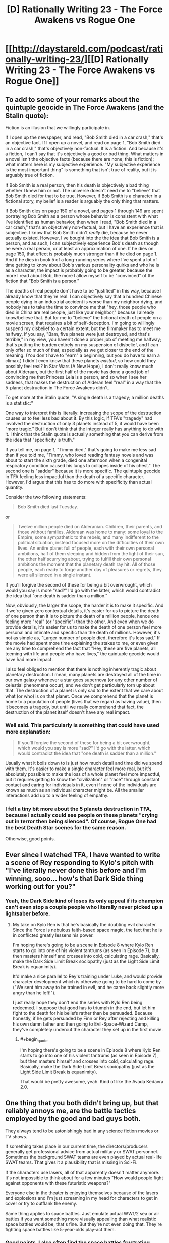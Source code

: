 #+TITLE: [D] Rationally Writing 23 - The Force Awakens vs Rogue One

* [[http://daystareld.com/podcast/rationally-writing-23/][[D] Rationally Writing 23 - The Force Awakens vs Rogue One]]
:PROPERTIES:
:Author: DaystarEld
:Score: 16
:DateUnix: 1486184363.0
:END:

** To add to some of your remarks about the quintuple geocide in The Force Awakens (and the Stalin quote):

Fiction is an illusion that we willingly participate in.

If I open up the newspaper, and read, "Bob Smith died in a car crash," that's an objective fact. If I open up a novel, and read on page 1, "Bob Smith died in a car crash," that's objectively non-factual. It is a fiction. And because it's a fiction, I can't say that it's objectively a good or bad thing. What matters in a novel isn't the objective facts (because there are none; this is fiction); what matters here is my subjective experience. "My subjective experience is the most important thing" is something that isn't true of reality, but it is arguably true of fiction.

If Bob Smith is a real person, then his death is objectively a bad thing whether I knew him or not. The universe doesn't need me to "believe" that Bob Smith died for that to be true. However, if Bob Smith is a character in a fictional story, my belief is a reader is arguably the only thing that matters.

If Bob Smith dies on page 150 of a novel, and pages 1 through 149 are spent portraying Bob Smith as a person whose behavior is consistent with what I've identified as human behavior, then when I read, "Bob Smith died in a car crash," that's an objectively non-factual, but I have an experience that is subjective. I know that Bob Smith didn't /really/ die, because he never actually existed. However, I've bought into the the idea that Bob Smith is a person, and as such, I can subjectively experience Bob's death as though he were a real person, or at least an approximation of one. If he dies on page 150, that effect is probably much stronger than if he died on page 1. And if he dies in book 5 of a long-running series where I've spent a lot of time getting to know about Bob's various personality quirks and who he is as a character, the impact is probably going to be greater, because the more I read about Bob, the more I allow myself to be "convinced" of the fiction that "Bob Smith is a person."

The deaths of real people don't have to be "justified" in this way, because I already know that they're real. I can objectively say that a hundred Chinese people dying in an industrial accident is worse than my neighbor dying, and nobody has to take the time to convince me that "hey, those people who died in China are real people, just like your neighbor," because I already know/believe that. But for me to "believe" the fictional death of people on a movie screen, that requires a bit of self-deception. I'm going to willingly suspend my disbelief to a certain extent, but the filmmaker has to meet me halfway. If you say, "Bam, five planets were just destroyed, and that's terrible," in my view, you haven't done a proper job of meeting me halfway; that's putting the burden entirely on my suspension of disbelief, and I can only offer so much of that, especially as we get closer to the end of the meaning. (You don't have to "earn" a beginning, but you do have to earn a climax.) I didn't even know that these planets /existed/, so how could they possibly feel real? In Star Wars (A New Hope), I don't really know much about Alderaan, but the first half of the movie has done a good job of convincing me that Princess Leia is a person, and so when I see her sadness, that makes the destruction of Alderan feel "real" in a way that the 5-planet destruction in The Force Awakens didn't.

To get more at the Stalin quote, "A single death is a tragedy; a million deaths is a statistic:"

One way to interpret this is literally: increasing the scope of the destruction causes us to feel less bad about it. By this logic, if TFA's "tragedy" had involved the destruction of only 3 planets instead of 5, it would have been "more tragic." But I don't think that the integer really has anything to do with it. I think that the Stalin quote is actually something that you can derive from the idea that "specificity is truth."

If you tell me, on page 1, "Timmy died," that's going to make me less sad than if you told me, "Timmy, who loved reading fantasy novels and was about to start the sixth grade, died one afternoon when a congenital respiratory condition caused his lungs to collapes inside of his chest." The second one is "sadder" because it is more specific. The quintuple geocide in TFA feeling less impactful than the death of a specific character. However, I'd argue that this has to do more with specificity than actual quantity.

Consider the two following statements:

#+begin_quote
  Bob Smith died last Tuesday.
#+end_quote

or

#+begin_quote
  Twelve million people died on Alderanian. Children, their parents, and those without families. Alderaan was home to many: some loyal to the Empire, some sympathetic to the rebels, and many indifferent to the political situation, instead focused more on the difficulties of their own lives. An entire planet full of people, each with their own personal ambitions, half of them sleeping and hidden from the light of their sun, the other half scurrying about, trying to fulfill their own personal ambitions the moment that the planetary death ray hit. All of those people, each ready to forge another day of pleasures or regrets, they were all silenced in a single instant.
#+end_quote

If you'll forgive the second of these for being a bit overwrought, which would you say is more "sad?" I'd go with the latter, which would contradict the idea that "one death is sadder than a million."

Now, obviously, the larger the scope, the harder it is to make it specific. And if we're given zero contextual details, it's easier for us to picture the death of one person than it is to picture the death of a million people, hence one feeling more "real" (or "specific") than the other. And even when we do provide details, it's easier for us to make the death of one person feel more personal and intimate and specific than the death of millions. However, it's not as simple as, "Larger number of people died, therefore it's less sad." If the movie had spent more time explaining the stakes to me, or even given me any time to comprehend the fact that "Hey, these are five planets, all teeming with life and people who have lives," the quintuple geocide would have had more impact.

I also feel obliged to mention that there is nothing inherently tragic about planetary destruction. I mean, many planets are destroyed all of the time in our own galaxy whenever a star goes supernova (or any other number of celestial phenomena occur), and we don't get particularly torn up about that. The destruction of a planet is only sad to the extent that we care about what (or who) is on that planet. Once we comprehend that the planet is home to a population of people (lives that we regard as having value), then it becomes a tragedy, but until we really comprehend that fact, the destruction of the planet itself doesn't have any real impact.
:PROPERTIES:
:Author: Kuiper
:Score: 7
:DateUnix: 1486223878.0
:END:

*** Well said. This particularly is something that could have used more explanation:

#+begin_quote
  If you'll forgive the second of these for being a bit overwrought, which would you say is more "sad?" I'd go with the latter, which would contradict the idea that "one death is sadder than a million."
#+end_quote

Usually what it boils down to is just how much detail and time did we spend with them. It's easier to make a single character feel more real, but it's absolutely possible to make the loss of a whole planet feel more impactful, but it requires getting to know the "civilization" or "race" through constant contact and caring for individuals in it, even if none of the individuals are known as much as an individual character might be. All the smaller interactions add up to a wider feeling of empathy.
:PROPERTIES:
:Author: DaystarEld
:Score: 4
:DateUnix: 1486242349.0
:END:


*** I felt a tiny bit more about the 5 planets destruction in TFA, because I actually could see people on these planets "crying out in terror then being silenced". Of course, Rogue One had the best Death Star scenes for the same reason.

Otherwise, good points.
:PROPERTIES:
:Author: CouteauBleu
:Score: 2
:DateUnix: 1486322858.0
:END:


** Ever since I watched TFA, I have wanted to write a scene of Rey responding to Kylo's pitch with "I've literally never done this before and I'm winning, sooo... how's that Dark Side thing working out for you?"
:PROPERTIES:
:Author: oliwhail
:Score: 5
:DateUnix: 1486333466.0
:END:

*** Yeah, the Dark Side kind of loses its only appeal if its champion can't even stop a couple people who literally never picked up a lightsaber before.
:PROPERTIES:
:Author: DaystarEld
:Score: 4
:DateUnix: 1486341215.0
:END:

**** My take on Kylo Ren is that he's basically the doubting evil character. Since the Force is nebulous faith-based space magic, the fact that he is in conflicted greatly lessens his power.

I'm hoping there's going to be a scene in Episode 8 where Kylo Ren starts to go into one of his violent tantrums (as seen in Episode 7), but then masters himself and crosses into cold, calculating rage. Basically, make the Dark Side Limit Break sociopathy (just as the Light Side Limit Break is equanimity).

It'd make a nice parallel to Rey's training under Luke, and would provide character development which is otherwise going to be hard to come by ("We sent him away to be trained in evil, and he came back slightly more angry than he left!").

I just really hope they don't end the series with Kylo Ren being redeemed. I suppose that good has to triumph in the end, but let him fight to the death for his beliefs rather than be persuaded. Because honestly, if he gets persuaded by Finn or Rey after rejecting and killing his own damn father and then going to Evil-Space-Wizard Camp, they've completely undercut the character they set up in the first movie.
:PROPERTIES:
:Author: ZeroNihilist
:Score: 4
:DateUnix: 1486479535.0
:END:

***** #+begin_quote
  I'm hoping there's going to be a scene in Episode 8 where Kylo Ren starts to go into one of his violent tantrums (as seen in Episode 7), but then masters himself and crosses into cold, calculating rage. Basically, make the Dark Side Limit Break sociopathy (just as the Light Side Limit Break is equanimity).
#+end_quote

That would be pretty awesome, yeah. Kind of like the Avada Kedavra 2.0.
:PROPERTIES:
:Author: DaystarEld
:Score: 2
:DateUnix: 1486491828.0
:END:


** One thing that you both didn't bring up, but that reliably annoys me, are the battle tactics employed by the good and bad guys both.

They always tend to be astonishingly bad in any science fiction movies or TV shows.

If something takes place in our current time, the directors/producers generally get professional advice from actual military or SWAT personnel. Sometimes the background SWAT teams are even played by actual real-life SWAT teams. That gives it a plausibility that is missing in Sci-Fi.

If the characters use lasers, all of that apparently doesn't matter anymore. It's not impossible to think about for a few minutes "How would people fight against opponents with these futuristic weapons?"

Everyone else in the theater is enjoying themselves because of the lasers and explosions and I'm just screaming in my head for characters to get in cover or try to outflank the enemy.

Same thing applies to space battles. Just emulate actual WW1/2 sea or air battles if you want something more visually appealing than what realistic space battles would be, that's fine. But they're not even doing that. They're fighting space battles like 5-year-olds play-act them.
:PROPERTIES:
:Author: Gworn
:Score: 3
:DateUnix: 1486497695.0
:END:

*** Good points. I also often find the space battles frustrating when considering the axis they take place on: you always see these ships lined up in a visually pleasing way, with the star destroyers all facing the same direction or at least in the same rotation, while the Rebel force ships do the same thing on the opposite side... like they're tanks that are all on the ground and have to cover the distance between them head-on, rather than, I don't know, attacking them from above? Or below? Or behind?

Granted this is probably a bit of awareness that growing up on books like Ender's Game and playing /X-Wing vs TIE Fighter/ helps in, but it's hard to unsee just how unimaginative the writers/directors are for space battles.
:PROPERTIES:
:Author: DaystarEld
:Score: 2
:DateUnix: 1486499744.0
:END:


** I was expecting this to have a little less Star Wars fan perspective and a little more writer and rationalist perspective. For example, at one point Alexander mentioned that the scene on Han's freighter with the monsters and smugglers was weak but didn't elaborate, where to me that's an opportunity to consider things like why that scene exists or became a weak one, and what alternatives could have made it stronger or no longer necessary for the story. Or that Rogue One's first few acts are troubled: I came into the episode agreeing, but came out without understanding it any differently.

I guess I think of your show as being about exploration of and advice for storytelling from the rational perspective, and felt this conversation walked away from that ground a bit. Not to say it was absent, of course, between The Force and Idiot Balls and more. Overall I really enjoyed the episode and would definitely like to hear others like it. Since you asked for leads: both the Alien and the Matrix franchises could be fertile ground, Paprika and Inception invite comparison, and I wonder about comparing/contrasting authors with suitably adjacent work but have no examples in mind.

Also, I have to say I disagree with you on the use of Vader. I rather disliked his appearance at the end. He was there to contain the plans and there's a guy holding out a disk in the room with him, and he simply doesn't notice. He Force-pulls half a dozen guns at once but fails to pull on the disk when he's reaching the end of the room and it's in plain sight. It doesn't sit right with me. On another level, A New Hope opens with stormtroopers breaching the ship and taking losses as they exchange blasterfire, but now we know that just minutes before Vader was an overwhelming force all on his own, so why didn't he take point on the boarding action?
:PROPERTIES:
:Author: blanktextbox
:Score: 2
:DateUnix: 1486599395.0
:END:

*** #+begin_quote
  I was expecting this to have a little less Star Wars fan perspective and a little more writer and rationalist perspective... Or that Rogue One's first few acts are troubled: I came into the episode agreeing, but came out without understanding it any differently.
#+end_quote

Very fair criticism, we'll definitely try to keep to more of a rationalist analysis in future reviews :) Since the editing was kept to a minimal and no one seems to mind that, maybe we can let the episodes go even longer and allow us more time to get into more of those deeper discussions.

#+begin_quote
  Since you asked for leads: both the Alien and the Matrix franchises could be fertile ground
#+end_quote

Great ideas! There's definitely a lot to unpack in the Matrix series, both for what it did so well and what went terribly, terribly wrong.

#+begin_quote
  Also, I have to say I disagree with you on the use of Vader. I rather disliked his appearance at the end. He was there to contain the plans and there's a guy holding out a disk in the room with him, and he simply doesn't notice. He Force-pulls half a dozen guns at once but fails to pull on the disk when he's reaching the end of the room and it's in plain sight. It doesn't sit right with me.
#+end_quote

Oh that definitely bothered me too, but I kind of assumed that it was out of his range. It's never made quite clear how far people can reach with force pulling. Does it have to be line of sight? Is it harder to "grasp" it if it's moving? I often wondered in Empire Strikes Back why Vader didn't just grab Luke when he lets himself plummet in Cloud City.

The novel of Rogue One at least shows that he tried:

#+begin_quote
  The security door opened a mere crack and rebel hands shoved the tape through. Vader reached through life and matter and air and by will alone he /pulled/. He fueled his will with rage and fear and need. It was enough to tear the rebel from the door and drop him at Vader's feet.

  But it was not enough to claim the tape.
#+end_quote

But I agree that while watching it it seemed strange that he wouldn't do so. Either way, emotionally I think the scene worked very well to portray Vader as an implacable force. If they just made the soldier with the plans farther along the corridor, out of sight, that probably would have helped.

#+begin_quote
  On another level, A New Hope opens with stormtroopers breaching the ship and taking losses as they exchange blasterfire, but now we know that just minutes before Vader was an overwhelming force all on his own, so why didn't he take point on the boarding action?
#+end_quote

Maybe he was recharging his force batteries. Or his literal batteries, come to think of it :P
:PROPERTIES:
:Author: DaystarEld
:Score: 1
:DateUnix: 1486618905.0
:END:


** Hey all, this week we do our first review by comparing the various rationalities and irrationalities of Star Wars: The Force Awakens and Rogue One, along with general things they liked and disliked about the movies.

Hope you enjoy it, and feel free to let us know if there are other things you want us to review and dissect!
:PROPERTIES:
:Author: DaystarEld
:Score: 1
:DateUnix: 1486184370.0
:END:
